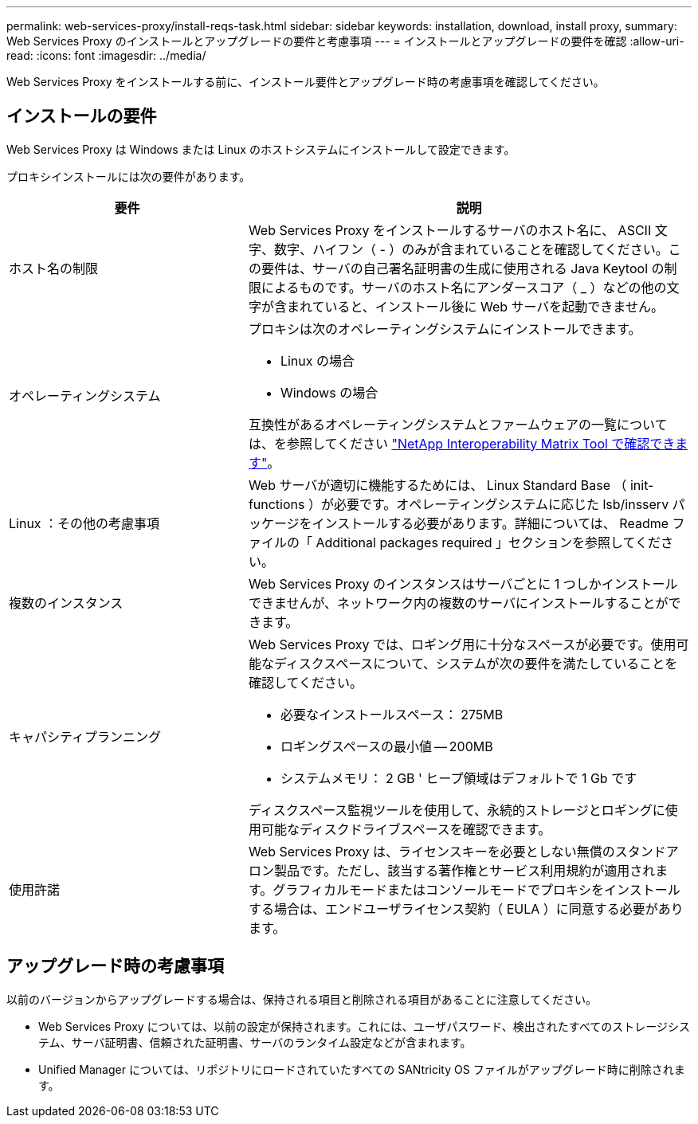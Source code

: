 ---
permalink: web-services-proxy/install-reqs-task.html 
sidebar: sidebar 
keywords: installation, download, install proxy, 
summary: Web Services Proxy のインストールとアップグレードの要件と考慮事項 
---
= インストールとアップグレードの要件を確認
:allow-uri-read: 
:icons: font
:imagesdir: ../media/


[role="lead"]
Web Services Proxy をインストールする前に、インストール要件とアップグレード時の考慮事項を確認してください。



== インストールの要件

Web Services Proxy は Windows または Linux のホストシステムにインストールして設定できます。

プロキシインストールには次の要件があります。

[cols="35h,~"]
|===
| 要件 | 説明 


 a| 
ホスト名の制限
 a| 
Web Services Proxy をインストールするサーバのホスト名に、 ASCII 文字、数字、ハイフン（ - ）のみが含まれていることを確認してください。この要件は、サーバの自己署名証明書の生成に使用される Java Keytool の制限によるものです。サーバのホスト名にアンダースコア（ _ ）などの他の文字が含まれていると、インストール後に Web サーバを起動できません。



 a| 
オペレーティングシステム
 a| 
プロキシは次のオペレーティングシステムにインストールできます。

* Linux の場合
* Windows の場合


互換性があるオペレーティングシステムとファームウェアの一覧については、を参照してください http://mysupport.netapp.com/matrix["NetApp Interoperability Matrix Tool で確認できます"^]。



 a| 
Linux ：その他の考慮事項
 a| 
Web サーバが適切に機能するためには、 Linux Standard Base （ init-functions ）が必要です。オペレーティングシステムに応じた lsb/insserv パッケージをインストールする必要があります。詳細については、 Readme ファイルの「 Additional packages required 」セクションを参照してください。



 a| 
複数のインスタンス
 a| 
Web Services Proxy のインスタンスはサーバごとに 1 つしかインストールできませんが、ネットワーク内の複数のサーバにインストールすることができます。



 a| 
キャパシティプランニング
 a| 
Web Services Proxy では、ロギング用に十分なスペースが必要です。使用可能なディスクスペースについて、システムが次の要件を満たしていることを確認してください。

* 必要なインストールスペース： 275MB
* ロギングスペースの最小値 -- 200MB
* システムメモリ： 2 GB ' ヒープ領域はデフォルトで 1 Gb です


ディスクスペース監視ツールを使用して、永続的ストレージとロギングに使用可能なディスクドライブスペースを確認できます。



 a| 
使用許諾
 a| 
Web Services Proxy は、ライセンスキーを必要としない無償のスタンドアロン製品です。ただし、該当する著作権とサービス利用規約が適用されます。グラフィカルモードまたはコンソールモードでプロキシをインストールする場合は、エンドユーザライセンス契約（ EULA ）に同意する必要があります。

|===


== アップグレード時の考慮事項

以前のバージョンからアップグレードする場合は、保持される項目と削除される項目があることに注意してください。

* Web Services Proxy については、以前の設定が保持されます。これには、ユーザパスワード、検出されたすべてのストレージシステム、サーバ証明書、信頼された証明書、サーバのランタイム設定などが含まれます。
* Unified Manager については、リポジトリにロードされていたすべての SANtricity OS ファイルがアップグレード時に削除されます。


